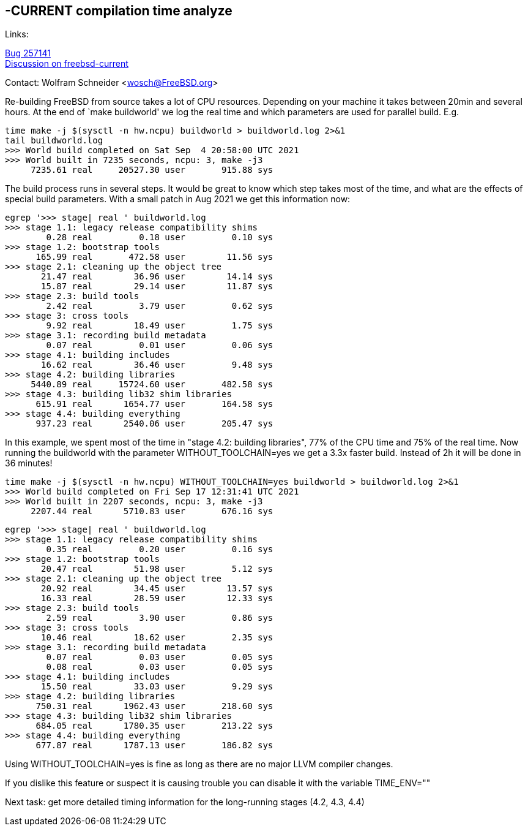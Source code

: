 ==  -CURRENT compilation time analyze

Links: +

link:https://bugs.freebsd.org/bugzilla/show_bug.cgi?id=257141[Bug 257141] +
link:https://lists.freebsd.org/archives/freebsd-current/2021-September/index.html#msg511[Discussion on freebsd-current]

Contact: Wolfram Schneider <wosch@FreeBSD.org>

Re-building FreeBSD from source takes a lot of CPU resources.
Depending on your machine it takes between 20min and several hours.
At the end of `make buildworld' we log the real time and which
parameters are used for parallel build. E.g.

--------------------------------------------------------------
time make -j $(sysctl -n hw.ncpu) buildworld > buildworld.log 2>&1
tail buildworld.log
>>> World build completed on Sat Sep  4 20:58:00 UTC 2021
>>> World built in 7235 seconds, ncpu: 3, make -j3
     7235.61 real     20527.30 user       915.88 sys
--------------------------------------------------------------


The build process runs in several steps.
It would be great to know which step takes most of the time,
and what are the effects of special build parameters.
With a small patch in Aug 2021 we get this information now:


--------------------------------------------------------------
egrep '>>> stage| real ' buildworld.log
>>> stage 1.1: legacy release compatibility shims
        0.28 real         0.18 user         0.10 sys
>>> stage 1.2: bootstrap tools
      165.99 real       472.58 user        11.56 sys
>>> stage 2.1: cleaning up the object tree
       21.47 real        36.96 user        14.14 sys
       15.87 real        29.14 user        11.87 sys
>>> stage 2.3: build tools
        2.42 real         3.79 user         0.62 sys
>>> stage 3: cross tools
        9.92 real        18.49 user         1.75 sys
>>> stage 3.1: recording build metadata
        0.07 real         0.01 user         0.06 sys
>>> stage 4.1: building includes
       16.62 real        36.46 user         9.48 sys
>>> stage 4.2: building libraries
     5440.89 real     15724.60 user       482.58 sys
>>> stage 4.3: building lib32 shim libraries
      615.91 real      1654.77 user       164.58 sys
>>> stage 4.4: building everything
      937.23 real      2540.06 user       205.47 sys
--------------------------------------------------------------

In this example, we spent most of the time in "stage 4.2: building libraries",
77% of the CPU time and 75% of the real time.
Now running the buildworld with the parameter WITHOUT_TOOLCHAIN=yes
we get a 3.3x faster build. Instead of 2h it will be done in 36 minutes!

--------------------------------------------------------------
time make -j $(sysctl -n hw.ncpu) WITHOUT_TOOLCHAIN=yes buildworld > buildworld.log 2>&1
>>> World build completed on Fri Sep 17 12:31:41 UTC 2021
>>> World built in 2207 seconds, ncpu: 3, make -j3
     2207.44 real      5710.83 user       676.16 sys
--------------------------------------------------------------

--------------------------------------------------------------
egrep '>>> stage| real ' buildworld.log
>>> stage 1.1: legacy release compatibility shims
        0.35 real         0.20 user         0.16 sys
>>> stage 1.2: bootstrap tools
       20.47 real        51.98 user         5.12 sys
>>> stage 2.1: cleaning up the object tree
       20.92 real        34.45 user        13.57 sys
       16.33 real        28.59 user        12.33 sys
>>> stage 2.3: build tools
        2.59 real         3.90 user         0.86 sys
>>> stage 3: cross tools
       10.46 real        18.62 user         2.35 sys
>>> stage 3.1: recording build metadata
        0.07 real         0.03 user         0.05 sys
        0.08 real         0.03 user         0.05 sys
>>> stage 4.1: building includes
       15.50 real        33.03 user         9.29 sys
>>> stage 4.2: building libraries
      750.31 real      1962.43 user       218.60 sys
>>> stage 4.3: building lib32 shim libraries
      684.05 real      1780.35 user       213.22 sys
>>> stage 4.4: building everything
      677.87 real      1787.13 user       186.82 sys
--------------------------------------------------------------

Using WITHOUT_TOOLCHAIN=yes is fine as long as there
are no major LLVM compiler changes.

If you dislike this feature or suspect it is causing
trouble you can disable it with the variable TIME_ENV=""

Next task: get more detailed timing information for the long-running stages (4.2, 4.3, 4.4)
